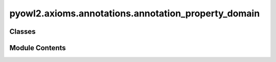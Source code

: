 pyowl2.axioms.annotations.annotation_property_domain
====================================================

.. py:module:: pyowl2.axioms.annotations.annotation_property_domain


Classes
-------

.. autoapisummary::

   pyowl2.axioms.annotations.annotation_property_domain.OWLAnnotationPropertyDomain


Module Contents
---------------

.. py:class:: OWLAnnotationPropertyDomain(property: pyowl2.base.annotation_property.OWLAnnotationProperty, iri: Union[rdflib.URIRef, pyowl2.base.iri.IRI], annotations: Optional[list[pyowl2.base.annotation.OWLAnnotation]] = None)

   Bases: :py:obj:`pyowl2.abstracts.annotation_axiom.OWLAnnotationAxiom`


   An axiom specifying that a given annotation property applies to subjects of a certain class.


   .. py:method:: __str__() -> str


   .. py:property:: annotation_property
      :type: pyowl2.base.annotation_property.OWLAnnotationProperty


      Getter for annotation_property.


   .. py:property:: domain
      :type: Union[rdflib.URIRef, pyowl2.base.iri.IRI]


      Getter for iri.


